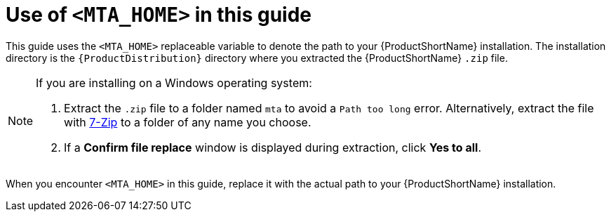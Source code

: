 // Module included in the following assemblies:
//
// * docs/rules-development-guide/master.adoc

:_content-type: CONCEPT
[id="about-home-var_{context}"]
= Use of `<MTA_HOME>` in this guide

This guide uses the `<MTA_HOME>` replaceable variable to denote the path to your {ProductShortName} installation. The installation directory is the `{ProductDistribution}` directory where you extracted the {ProductShortName} `.zip` file.

[NOTE]
====
If you are installing on a Windows operating system:

. Extract the `.zip` file to a folder named `mta` to avoid a `Path too long` error. Alternatively, extract the file with link:https://www.7-zip.org/download.html[7-Zip] to a folder of any name you choose.
. If a *Confirm file replace* window is displayed during extraction, click *Yes to all*.
====

When you encounter `<MTA_HOME>` in this guide, replace it with the actual path to your {ProductShortName} installation.
